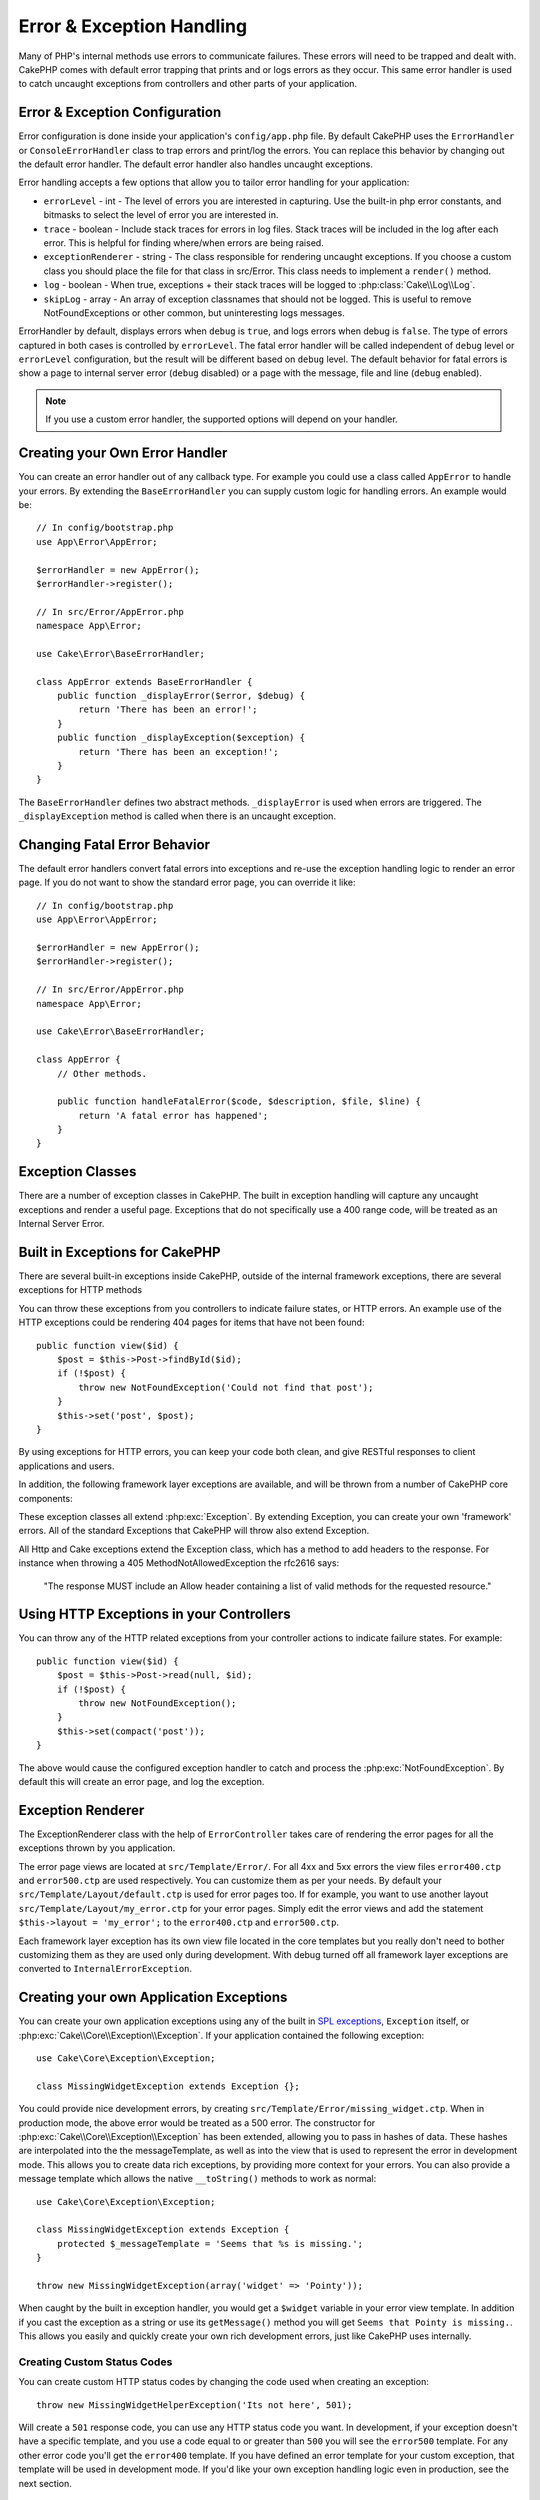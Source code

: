 Error & Exception Handling
##########################

Many of PHP's internal methods use errors to communicate failures. These errors
will need to be trapped and dealt with. CakePHP comes with default error
trapping that prints and or logs errors as they occur. This same error handler
is used to catch uncaught exceptions from controllers and other parts of your
application.

.. _error-configuration:

Error & Exception Configuration
================================

Error configuration is done inside your application's ``config/app.php``
file. By default CakePHP uses the ``ErrorHandler`` or ``ConsoleErrorHandler``
class to trap errors and print/log the errors. You can replace this behavior by
changing out the default error handler. The default error handler also handles
uncaught exceptions.

Error handling accepts a few options that allow you to tailor error handling for
your application:

* ``errorLevel`` - int - The level of errors you are interested in capturing. Use the
  built-in php error constants, and bitmasks to select the level of error you
  are interested in.
* ``trace`` - boolean - Include stack traces for errors in log files.  Stack traces
  will be included in the log after each error.  This is helpful for finding
  where/when errors are being raised.
* ``exceptionRenderer`` - string - The class responsible for rendering uncaught exceptions.
  If you choose a custom class you should place the file for that class in src/Error.
  This class needs to implement a ``render()`` method.
* ``log`` - boolean - When true, exceptions + their stack traces will be logged
  to :php:class:`Cake\\Log\\Log`.
* ``skipLog`` - array - An array of exception classnames that should not be
  logged. This is useful to remove NotFoundExceptions or other common, but
  uninteresting logs messages.

ErrorHandler by default, displays errors when ``debug`` is ``true``, and logs
errors when debug is ``false``. The type of errors captured in both cases is
controlled by ``errorLevel``. The fatal error handler will be called independent
of ``debug`` level or ``errorLevel`` configuration, but the result will be
different based on ``debug`` level. The default behavior for fatal errors is
show a page to internal server error (``debug`` disabled) or a page with the
message, file and line (``debug`` enabled).

.. note::

    If you use a custom error handler, the supported options will
    depend on your handler.

Creating your Own Error Handler
===============================

You can create an error handler out of any callback type. For example you could
use a class called ``AppError`` to handle your errors. By extending the
``BaseErrorHandler`` you can supply custom logic for handling errors.
An example would be::

    // In config/bootstrap.php
    use App\Error\AppError;

    $errorHandler = new AppError();
    $errorHandler->register();

    // In src/Error/AppError.php
    namespace App\Error;

    use Cake\Error\BaseErrorHandler;

    class AppError extends BaseErrorHandler {
        public function _displayError($error, $debug) {
            return 'There has been an error!';
        }
        public function _displayException($exception) {
            return 'There has been an exception!';
        }
    }

The ``BaseErrorHandler`` defines two abstract methods. ``_displayError`` is used when errors
are triggered. The ``_displayException`` method is called when there is an
uncaught exception.


Changing Fatal Error Behavior
=============================

The default error handlers convert fatal errors into exceptions and re-use the
exception handling logic to render an error page. If you do not want to show the
standard error page, you can override it like::

    // In config/bootstrap.php
    use App\Error\AppError;

    $errorHandler = new AppError();
    $errorHandler->register();

    // In src/Error/AppError.php
    namespace App\Error;

    use Cake\Error\BaseErrorHandler;

    class AppError {
        // Other methods.

        public function handleFatalError($code, $description, $file, $line) {
            return 'A fatal error has happened';
        }
    }

.. php:namespace:: Cake\Network\Exception

Exception Classes
=================

There are a number of exception classes in CakePHP. The built in exception
handling will capture any uncaught exceptions and render a useful page.
Exceptions that do not specifically use a 400 range code, will be treated as an
Internal Server Error.

.. _built-in-exceptions:

Built in Exceptions for CakePHP
===============================

There are several built-in exceptions inside CakePHP, outside of the
internal framework exceptions, there are several
exceptions for HTTP methods

.. php:exception:: BadRequestException

    Used for doing 400 Bad Request error.

.. php:exception:: UnauthorizedException

    Used for doing a 401 Not found error.

.. php:exception:: ForbiddenException

    Used for doing a 403 Forbidden error.

.. php:exception:: NotFoundException

    Used for doing a 404 Not found error.

.. php:exception:: MethodNotAllowedException

    Used for doing a 405 Method Not Allowed error.

.. php:exception:: InternalErrorException

    Used for doing a 500 Internal Server Error.

.. php:exception:: NotImplementedException

    Used for doing a 501 Not Implemented Errors.

You can throw these exceptions from you controllers to indicate failure states,
or HTTP errors. An example use of the HTTP exceptions could be rendering 404
pages for items that have not been found::

    public function view($id) {
        $post = $this->Post->findById($id);
        if (!$post) {
            throw new NotFoundException('Could not find that post');
        }
        $this->set('post', $post);
    }

By using exceptions for HTTP errors, you can keep your code both clean, and give
RESTful responses to client applications and users.

In addition, the following framework layer exceptions are available, and will
be thrown from a number of CakePHP core components:

.. php:namespace:: Cake\View\Exception

.. php:exception:: MissingViewException

    The chosen view file could not be found.

.. php:exception:: MissingLayoutException

    The chosen layout could not be found.

.. php:exception:: MissingHelperException

    The chosen helper could not be found.

.. php:exception:: MissingElementException

    The chosen element file could not be found.

.. php:exception:: MissingCellException

    The chosen cell class could not be found.

.. php:exception:: MissingCellViewException

    The chosen cell view file could not be found.

.. php:namespace:: Cake\Controller\Exception

.. php:exception:: MissingComponentException

    A configured component could not be found.

.. php:exception:: MissingActionException

    The requested controller action could not be found.

.. php:exception:: PrivateActionException

    Accessing private/protected/_ prefixed actions.

.. php:namespace:: Cake\Console\Exception

.. php:exception:: ConsoleException

    A console library class encounter an error.

.. php:exception:: MissingTaskException

    A configured task could not found.

.. php:exception:: MissingShellException

    The shell class could not be found.

.. php:exception:: MissingShellMethodException

    The chosen shell class has no method of that name.

.. php:namespace:: Cake\Database\Exception

.. php:exception:: MissingConnectionException

    A model's connection is missing.

.. php:exception:: MissingDriverException

    A database driver could not be found.

.. php:exception:: MissingExtensionException

    A PHP extension is missing for the database driver.

.. php:namespace:: Cake\ORM\Exception

.. php:exception:: MissingTableException

    A model's table could not be found.

.. php:exception:: MissingEntityException

    A model's entity could not be found.

.. php:exception:: MissingBehaviorException

    A model's behavior could not be found.

.. php:namespace:: Cake\Routing\Exception

.. php:exception:: MissingControllerException

    The requested controller could not be found.

.. php:exception:: MissingRouteException

    The requested URL cannot be reverse routed or cannot be parsed.

.. php:exception:: MissingDispatcherFilterException

    The dispatcher filter could not be found.

.. php:namespace:: Cake\Core\Exception

.. php:exception:: Exception

    Base exception class in CakePHP.  All framework layer exceptions thrown by
    CakePHP will extend this class.

These exception classes all extend :php:exc:`Exception`.
By extending Exception, you can create your own 'framework' errors.
All of the standard Exceptions that CakePHP will throw also extend Exception.

.. php:method:: responseHeader($header = null, $value = null)

    See :php:func:`Cake\\Network\\Request::header()`

All Http and Cake exceptions extend the Exception class, which has a method
to add headers to the response. For instance when throwing a 405 MethodNotAllowedException
the rfc2616 says:

    "The response MUST include an Allow header containing a list of valid
    methods for the requested resource."

Using HTTP Exceptions in your Controllers
=========================================

You can throw any of the HTTP related exceptions from your controller actions
to indicate failure states.  For example::

    public function view($id) {
        $post = $this->Post->read(null, $id);
        if (!$post) {
            throw new NotFoundException();
        }
        $this->set(compact('post'));
    }

The above would cause the configured exception handler to catch and
process the :php:exc:`NotFoundException`.  By default this will create an error page,
and log the exception.

.. _error-views:

Exception Renderer
==================

.. php:class:: ExceptionRenderer(Exception $exception)

The ExceptionRenderer class with the help of ``ErrorController`` takes care of rendering
the error pages for all the exceptions thrown by you application.

The error page views are located at ``src/Template/Error/``. For all 4xx and 5xx errors
the view files ``error400.ctp`` and ``error500.ctp`` are used respectively. You can
customize them as per your needs. By default your ``src/Template/Layout/default.ctp`` is used
for error pages too. If for example, you want to use another layout ``src/Template/Layout/my_error.ctp``
for your error pages. Simply edit the error views and add the statement
``$this->layout = 'my_error';`` to the ``error400.ctp`` and ``error500.ctp``.

Each framework layer exception has its own view file located in the core templates but
you really don't need to bother customizing them as they are used only during development.
With debug turned off all framework layer exceptions are converted to ``InternalErrorException``.

.. index:: application exceptions

Creating your own Application Exceptions
========================================

You can create your own application exceptions using any of the built in `SPL
exceptions <http://php.net/manual/en/spl.exceptions.php>`_, ``Exception``
itself, or :php:exc:`Cake\\Core\\Exception\\Exception`. 
If your application contained the following exception::

    use Cake\Core\Exception\Exception;

    class MissingWidgetException extends Exception {};

You could provide nice development errors, by creating
``src/Template/Error/missing_widget.ctp``.  When in production mode, the above
error would be treated as a 500 error.  The constructor for :php:exc:`Cake\\Core\\Exception\\Exception`
has been extended, allowing you to pass in hashes of data.  These hashes are
interpolated into the the messageTemplate, as well as into the view that is used
to represent the error in development mode.  This allows you to create data rich
exceptions, by providing more context for your errors.  You can also provide a message
template which allows the native ``__toString()`` methods to work as normal::


    use Cake\Core\Exception\Exception;

    class MissingWidgetException extends Exception {
        protected $_messageTemplate = 'Seems that %s is missing.';
    }

    throw new MissingWidgetException(array('widget' => 'Pointy'));


When caught by the built in exception handler, you would get a ``$widget``
variable in your error view template. In addition if you cast the exception
as a string or use its ``getMessage()`` method you will get
``Seems that Pointy is missing.``. This allows you easily and quickly create
your own rich development errors, just like CakePHP uses internally.


Creating Custom Status Codes
----------------------------

You can create custom HTTP status codes by changing the code used when
creating an exception::

    throw new MissingWidgetHelperException('Its not here', 501);

Will create a ``501`` response code, you can use any HTTP status code
you want. In development, if your exception doesn't have a specific
template, and you use a code equal to or greater than ``500`` you will
see the ``error500`` template. For any other error code you'll get the
``error400`` template. If you have defined an error template for your
custom exception, that template will be used in development mode.
If you'd like your own exception handling logic even in production,
see the next section.


Extending and Implementing your own Exception Handlers
======================================================

You can implement application specific exception handling in one of a
few ways.  Each approach gives you different amounts of control over
the exception handling process.

- Create and register your own custom error handlers.
- Extend the ``BaseErrorHandler`` provided by CakePHP.
- Set the ``exceptionRenderer`` option on the default error handler.

In the next few sections, we will detail the various approaches and the benefits each has.

Create and Register your own Exception Handler
==============================================

Creating your own exception handler gives you full control over the exception
handling process. You will have to call ``set_exception_handler`` yourself in this situation.

Extend the BaseErrorHandler
===========================

The :ref:`error-configuration` section has an example of this.

Using the exceptionRenderer Option of the Default Handler
=========================================================

If you don't want to take control of the exception handling, but want to change
how exceptions are rendered you can use the ``exceptionRenderer`` option in
config/app.php to choose a class that will render exception pages.  By
default :php:class:`Cake\\Core\\Exception\\ExceptionRenderer` is used.  Your custom
exception renderer class should be placed in ``src/Error``.  In a custom
exception rendering class you can provide specialized handling for application
specific errors::

    // In src/Error/AppExceptionRenderer.php
    namespace App\Error;

    use Cake\Error\ExceptionRenderer;

    class AppExceptionRenderer extends ExceptionRenderer {
        public function missingWidget($error) {
            return 'Oops that widget is missing!';
        }
    }


The above would handle any exceptions of the type ``MissingWidgetException``,
and allow you to provide custom display/handling logic for those application
exceptions.  Exception handling methods get the exception being handled as
their argument. Your custom exception rendering can return either a string or
a ``Response`` object. By returning a ``Response`` you can take full control
over the entire response.

.. note::

    Your custom renderer should expect an exception in its constructor, and
    implement a render method. Failing to do so will cause additional errors.

    If you are using a custom exception handling this setting will have
    no effect. Unless you reference it inside your implementation.

Creating a Custom Controller to Handle Exceptions
-------------------------------------------------

In your ExceptionRenderer sub-class, you can use the ``_getController``
method to allow you to return a custom controller to handle your errors.
By default CakePHP uses ``ErrorController`` which omits a few of the normal
callbacks to help ensure errors always display.  However, you may need a more
custom error handling controller in your application.  By implementing
``_getController`` in your ``AppExceptionRenderer`` class, you can use any
controller you want::

    namespace App\Error;

    use App\Controller\SuperCustomErrorController;
    use Cake\Error\ExceptionRenderer;

    class AppExceptionRenderer extends ExceptionRenderer {
        protected function _getController($exception) {
            return new SuperCustomErrorController();
        }
    }

Alternatively, you could just override the core ``ErrorController``,
by including one in ``src/Controller``.  If you are using a custom
controller for error handling, make sure you do all the setup you need
in your constructor, or the render method.  As those are the only methods
that the built-in ``ErrorHandler`` class directly call.


Logging Exceptions
------------------

Using the built-in exception handling, you can log all the exceptions that are
dealt with by ErrorHandler by setting the ``log`` option to ``true`` in your
config/app.php. Enabling this will log every exception to
:php:class:`Cake\\Log\\Log` and the configured loggers.

.. note::

    If you are using a custom exception handler this setting will have
    no effect. Unless you reference it inside your implementation.

.. meta::
    :title lang=en: Error & Exception Handling
    :keywords lang=en: stack traces,error constants,error array,default displays,anonymous functions,error handlers,default error,error level,exception handler,php error,error handler,write error,core classes,exception handling,configuration error,application code,callback,custom error,exceptions,bitmasks,fatal error
